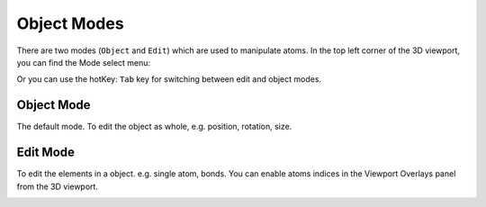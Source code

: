 
===================
Object Modes
===================

There are two modes (``Object`` and ``Edit``) which are used to manipulate atoms. In the top left corner of the 3D viewport, you can find the Mode select menu:

.. image:: ../_static/figs/object_mode-1.png
   :width: 5cm

Or you can use the hotKey: ``Tab`` key for switching between edit and object modes.


Object Mode
============== 

The default mode. To edit the object as whole, e.g. position, rotation, size.

Edit Mode
==============

To edit the elements in a object. e.g. single atom, bonds. You can enable atoms indices in the Viewport Overlays panel from the 3D viewport.

.. image:: ../_static/figs/object_mode-2.png
   :width: 8cm


